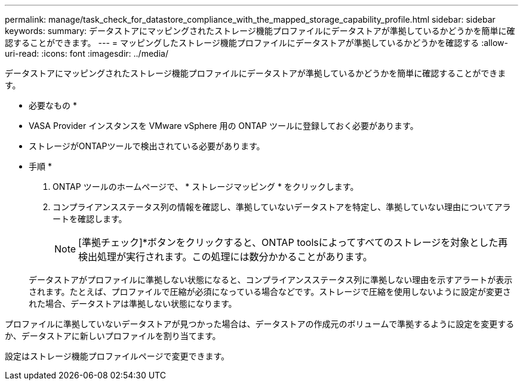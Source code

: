 ---
permalink: manage/task_check_for_datastore_compliance_with_the_mapped_storage_capability_profile.html 
sidebar: sidebar 
keywords:  
summary: データストアにマッピングされたストレージ機能プロファイルにデータストアが準拠しているかどうかを簡単に確認することができます。 
---
= マッピングしたストレージ機能プロファイルにデータストアが準拠しているかどうかを確認する
:allow-uri-read: 
:icons: font
:imagesdir: ../media/


[role="lead"]
データストアにマッピングされたストレージ機能プロファイルにデータストアが準拠しているかどうかを簡単に確認することができます。

* 必要なもの *

* VASA Provider インスタンスを VMware vSphere 用の ONTAP ツールに登録しておく必要があります。
* ストレージがONTAPツールで検出されている必要があります。


* 手順 *

. ONTAP ツールのホームページで、 * ストレージマッピング * をクリックします。
. コンプライアンスステータス列の情報を確認し、準拠していないデータストアを特定し、準拠していない理由についてアラートを確認します。
+

NOTE: [準拠チェック]*ボタンをクリックすると、ONTAP toolsによってすべてのストレージを対象とした再検出処理が実行されます。この処理には数分かかることがあります。

+
データストアがプロファイルに準拠しない状態になると、コンプライアンスステータス列に準拠しない理由を示すアラートが表示されます。たとえば、プロファイルで圧縮が必須になっている場合などです。ストレージで圧縮を使用しないように設定が変更された場合、データストアは準拠しない状態になります。



プロファイルに準拠していないデータストアが見つかった場合は、データストアの作成元のボリュームで準拠するように設定を変更するか、データストアに新しいプロファイルを割り当てます。

設定はストレージ機能プロファイルページで変更できます。

